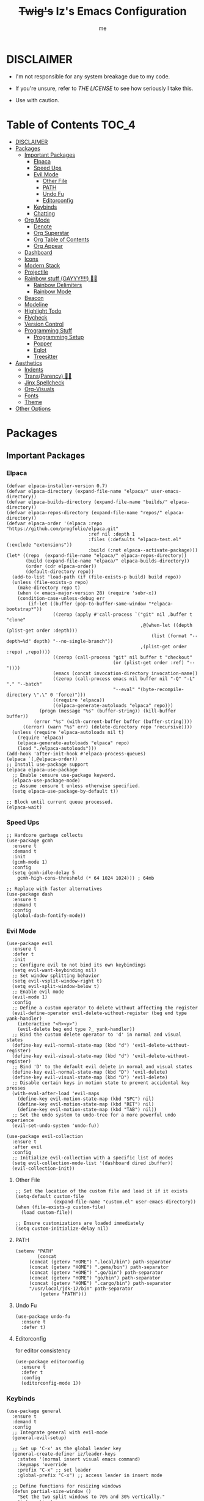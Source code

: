 #+startup: showall
#+title: +Twig's+ Iz's Emacs Configuration
#+options: toc:4
#+author: me

#+BEGIN_HTML
<div align="left">
<img alt="GitHub Repo stars" src="https://img.shields.io/github/stars/izder456/Minimal-Emacs?style=plastic">
<img alt="Lines of code" src="https://tokei.rs/b1/github/izder456/Minimal-Emacs?category=code&style=plastic">
</div>
#+END_HTML

* DISCLAIMER

- I'm not responsible for any system breakage due to my code.

- If you're unsure, refer to [[LICENSE.txt][THE LICENSE]] to see how seriously I take this.

- Use with caution.

* Table of Contents :TOC_4:
- [[#disclaimer][DISCLAIMER]]
- [[#packages][Packages]]
  - [[#important-packages][Important Packages]]
    - [[#elpaca][Elpaca]]
    - [[#speed-ups][Speed Ups]]
    - [[#evil-mode][Evil Mode]]
      - [[#other-file][Other File]]
      - [[#path][PATH]]
      - [[#undo-fu][Undo Fu]]
      - [[#editorconfig][Editorconfig]]
    - [[#keybinds][Keybinds]]
    - [[#chatting][Chatting]]
  - [[#org-mode][Org Mode]]
    - [[#denote][Denote]]
    - [[#org-superstar][Org Superstar]]
    - [[#org-table-of-contents][Org Table of Contents]]
    - [[#org-appear][Org Appear]]
  - [[#dashboard][Dashboard]]
  - [[#icons][Icons]]
  - [[#modern-stack][Modern Stack]]
  - [[#projectile][Projectile]]
  - [[#rainbow-stuff-gayyy-️][Rainbow stuff (GAYYY!!!!) 🏳️‍🌈]]
    - [[#rainbow-delimiters][Rainbow Delimiters]]
    - [[#rainbow-mode][Rainbow Mode]]
  - [[#beacon][Beacon]]
  - [[#modeline][Modeline]]
  - [[#highlight-todo][Highlight Todo]]
  - [[#flycheck][Flycheck]]
  - [[#version-control][Version Control]]
  - [[#programming-stuff][Programming Stuff]]
    - [[#programming-setup][Programming Setup]]
    - [[#popper][Popper]]
    - [[#eglot][Eglot]]
    - [[#treesitter][Treesitter]]
- [[#aesthetics][Aesthetics]]
  - [[#indents][Indents]]
  - [[#transparency-️️][Trans(Parency) 🏳️‍⚧️]]
  - [[#jinx-spellcheck][Jinx Spellcheck]]
  - [[#org-visuals][Org-Visuals]]
  - [[#fonts][Fonts]]
  - [[#theme][Theme]]
- [[#other-options][Other Options]]

* Packages
** Important Packages
*** Elpaca
#+begin_src elisp :tangle init.el
(defvar elpaca-installer-version 0.7)
(defvar elpaca-directory (expand-file-name "elpaca/" user-emacs-directory))
(defvar elpaca-builds-directory (expand-file-name "builds/" elpaca-directory))
(defvar elpaca-repos-directory (expand-file-name "repos/" elpaca-directory))
(defvar elpaca-order '(elpaca :repo "https://github.com/progfolio/elpaca.git"
                              :ref nil :depth 1
                              :files (:defaults "elpaca-test.el" (:exclude "extensions"))
                              :build (:not elpaca--activate-package)))
(let* ((repo  (expand-file-name "elpaca/" elpaca-repos-directory))
       (build (expand-file-name "elpaca/" elpaca-builds-directory))
       (order (cdr elpaca-order))
       (default-directory repo))
  (add-to-list 'load-path (if (file-exists-p build) build repo))
  (unless (file-exists-p repo)
    (make-directory repo t)
    (when (< emacs-major-version 28) (require 'subr-x))
    (condition-case-unless-debug err
        (if-let ((buffer (pop-to-buffer-same-window "*elpaca-bootstrap*"))
                 ((zerop (apply #'call-process `("git" nil ,buffer t "clone"
                                                 ,@(when-let ((depth (plist-get order :depth)))
                                                     (list (format "--depth=%d" depth) "--no-single-branch"))
                                                 ,(plist-get order :repo) ,repo))))
                 ((zerop (call-process "git" nil buffer t "checkout"
                                       (or (plist-get order :ref) "--"))))
                 (emacs (concat invocation-directory invocation-name))
                 ((zerop (call-process emacs nil buffer nil "-Q" "-L" "." "--batch"
                                       "--eval" "(byte-recompile-directory \".\" 0 'force)")))
                 ((require 'elpaca))
                 ((elpaca-generate-autoloads "elpaca" repo)))
            (progn (message "%s" (buffer-string)) (kill-buffer buffer))
          (error "%s" (with-current-buffer buffer (buffer-string))))
      ((error) (warn "%s" err) (delete-directory repo 'recursive))))
  (unless (require 'elpaca-autoloads nil t)
    (require 'elpaca)
    (elpaca-generate-autoloads "elpaca" repo)
    (load "./elpaca-autoloads")))
(add-hook 'after-init-hook #'elpaca-process-queues)
(elpaca `(,@elpaca-order))
;; Install use-package support
(elpaca elpaca-use-package
  ;; Enable :ensure use-package keyword.
  (elpaca-use-package-mode)
  ;; Assume :ensure t unless otherwise specified.
  (setq elpaca-use-package-by-default t))

;; Block until current queue processed.
(elpaca-wait)
#+end_src
*** Speed Ups
#+begin_src elisp :tangle init.el
;; Hardcore garbage collects
(use-package gcmh
  :ensure t
  :demand t
  :init
  (gcmh-mode 1)
  :config
  (setq gcmh-idle-delay 5
	gcmh-high-cons-threshold (* 64 1024 1024))) ; 64mb

;; Replace with faster alternatives
(use-package dash
  :ensure t
  :demand t
  :config
  (global-dash-fontify-mode))
#+end_src
*** Evil Mode
#+begin_src elisp :tangle init.el
(use-package evil
  :ensure t
  :defer t
  :init
  ;; Configure evil to not bind its own keybindings
  (setq evil-want-keybinding nil)
  ;; Set window splitting behavior
  (setq evil-vsplit-window-right t)
  (setq evil-split-window-below t)
  ;; Enable evil mode
  (evil-mode 1)
  :config
  ;; Define a custom operator to delete without affecting the register
  (evil-define-operator evil-delete-without-register (beg end type yank-handler)
    (interactive "<R><y>")
    (evil-delete beg end type ?_ yank-handler))
  ;; Bind the custom delete operator to 'd' in normal and visual states
  (define-key evil-normal-state-map (kbd "d") 'evil-delete-without-register)
  (define-key evil-visual-state-map (kbd "d") 'evil-delete-without-register)
  ;; Bind 'D' to the default evil delete in normal and visual states
  (define-key evil-normal-state-map (kbd "D") 'evil-delete)
  (define-key evil-visual-state-map (kbd "D") 'evil-delete)
  ;; Disable certain keys in motion state to prevent accidental key presses
  (with-eval-after-load 'evil-maps
    (define-key evil-motion-state-map (kbd "SPC") nil)
    (define-key evil-motion-state-map (kbd "RET") nil)
    (define-key evil-motion-state-map (kbd "TAB") nil))
  ;; Set the undo system to undo-tree for a more powerful undo experience
  (evil-set-undo-system 'undo-fu))

(use-package evil-collection
  :ensure t
  :after evil
  :config
  ;; Initialize evil-collection with a specific list of modes
  (setq evil-collection-mode-list '(dashboard dired ibuffer))
  (evil-collection-init))
#+end_src
**** Other File
#+begin_src elisp :tangle init.el
;; Set the location of the custom file and load it if it exists
(setq-default custom-file
              (expand-file-name "custom.el" user-emacs-directory))
(when (file-exists-p custom-file)
  (load custom-file))

;; Ensure customizations are loaded immediately
(setq custom-initialize-delay nil)
#+end_src
**** PATH
#+begin_src elisp :tangle init.el
(setenv "PATH"
        (concat
	 (concat (getenv "HOME") ".local/bin") path-separator
	 (concat (getenv "HOME") ".gems/bin") path-separator
	 (concat (getenv "HOME") ".go/bin") path-separator
	 (concat (getenv "HOME") "go/bin") path-separator
	 (concat (getenv "HOME") ".cargo/bin") path-separator
	 "/usr/local/jdk-17/bin" path-separator
         (getenv "PATH")))
#+end_src
**** Undo Fu
#+begin_src elisp :tangle init.el
(use-package undo-fu
  :ensure t
  :defer t)
#+end_src
**** Editorconfig
for editor consistency
#+begin_src elisp :tangle init.el
(use-package editorconfig
  :ensure t
  :defer t
  :config
  (editorconfig-mode 1))
#+end_src
*** Keybinds
#+begin_src elisp :tangle init.el
(use-package general
  :ensure t
  :demand t
  :config
  ;; Integrate general with evil-mode
  (general-evil-setup)

  ;; Set up 'C-x' as the global leader key
  (general-create-definer iz/leader-keys
    :states '(normal insert visual emacs command)
    :keymaps 'override
    :prefix "C-x" ;; set leader
    :global-prefix "C-x") ;; access leader in insert mode

  ;; Define functions for resizing windows
  (defun partial-size-window ()
    "Set the two split windows to 70% and 30% vertically."
    (interactive)
    (let ((size (- (truncate (* .70 (frame-height))) (window-height))))
      (if (> size 0)
          (enlarge-window size))))

  (defun partial-size-window-h ()
    "Set the two split windows to 70% and 30% horizontally."
    (interactive)
    (let ((size (- (truncate (* .70 (frame-width))) (window-width))))
      (if (> size 0)
          (enlarge-window-horizontally size))))
  
  ;; Buffer commands
  (iz/leader-keys
    "k" '(kill-this-buffer :wk "Kill this buffer")
    "n" '(evil-next-buffer :wk "Cycle Windows")
    "S" '(evil-window-vnew :wk "Vertical buffer split")
    "s" '(evil-window-new :wk "Horizontal buffer split")
    "<up>" '(evil-window-up :wk "Switch to upper buffer")
    "<down>" '(evil-window-down :wk "Switch to lower buffer")
    "<left>" '(evil-window-left :wk "Switch to left buffer")
    "<right>" '(evil-window-right :wk "Switch to right buffer")
    "r" '(partial-size-window :wk "Partial size window vertical")
    "r" '(partial-size-window-h :wk "Partial size window horizontal"))

  ;; Neotree commands
  (iz/leader-keys
    "t" '(neotree-toggle :wk "Open neotree"))

  ;; Consult
  (iz/leader-keys
    "RET" '(consult-buffer :wk "Consult Buffer Swap")
    "b"   '(consult-buffer :wk "Consult Buffer Swap")
    "g"   '(consult-goto-line :wk "Consult Goto"))

  ;; Corfu
  (iz/leader-keys
    "TAB" '(corfu-next :wk "Corfu Next")
    "S-TAB" '(corfu-previous :wk "Corfu Previous"))

  ;; Vertico
  (general-define-key
   :keymaps 'vertico-map
   "TAB" '(vertico-next :wk "Vertico Next")
   "S-TAB" '(vertico-previous :wk "Vertico Previous"))
  
  ;; Popper
  (iz/leader-keys
    "p" '(popper-toggle :wk "Popper Toggle")
    "C-p" '(popper-cycle :wk "Popper Cycle")
    "C-M-p" '(popper-toggle-type :wk "Popper Toggle Type")) 

  ;; Magit
  (iz/leader-keys
    "g" '(magit-status :wk "Magit Status")
    "M-g" '(magit-dispatch :wk "Magit Pull"))
  
  ;; Tab-switching
  (global-set-key (kbd "C-<tab>") 'evil-window-mru)

  ;; Zoom in and out
  (global-set-key (kbd "C-+") 'text-scale-increase)
  (global-set-key (kbd "C--") 'text-scale-decrease)
  (global-set-key (kbd "<C-wheel-up>") 'text-scale-increase)
  (global-set-key (kbd "<C-wheel-down>") 'text-scale-decrease)

  ;; Minibuffer quits
  (global-set-key [escape] 'keyboard-escape-quit)

  ;; Enable winner-mode for undo/redo window configurations
  (winner-mode 1))
#+end_src
*** Chatting
#+begin_src elisp :tangle init.el
(defvar notify-program "notify-send")

(defun notify-send (title message)
  (start-process "notify" " notify"
                 notify-program "--expire-time=4000" title message))

(use-package erc
  :ensure t
  :defer t
  :init
  (defun erc-mention (match-type nickuserhost msg)
    (when (eq match-type 'current-nick)
      (notify-send "(IRC)"
  		   (format "PING! %s" msg))))
  (defun erc-clean-image-urls-in-buffer ()
    "Clean URLs by removing trackers after image extensions in the current buffer."
    (save-excursion
      (goto-char (point-min))
      (while (re-search-forward "\\(<\\)?\\(https?://[^ >]+\\)\\.\\(jpg\\|jpeg\\|png\\|gif\\|webp\\|mov\\|mp4\\|mkv\\)\\([^ >]*\\)\\(>\\)?" nil t)
        (let ((prefix (match-string 1))
              (url (match-string 2))
              (extension (match-string 3))
              (suffix (match-string 5)))
          (replace-match (concat (or prefix "")
                                 url
                                 "."
                                 extension
                                 (or suffix "")
                                 "\n\n"))))))
  (add-hook 'erc-insert-post-hook 'erc-clean-image-urls-in-buffer)
  (add-hook 'erc-text-matched-hook 'erc-mention)
  ;; Ensure erc buffers replace the current window
  (add-to-list 'display-buffer-alist
               '("^\\*erc\\*" . (display-buffer-same-window)))
  :custom
  (erc-hide-list '("JOIN" "PART" "QUIT"))
  (erc-lurker-hide-list '("JOIN" "PART" "QUIT"))
  (erc-lurker-threshold-time 43200)
  (erc-track-exclude-types '("JOIN" "MODE" "NICK" "PART" "QUIT"
			     "324" "329" "332" "333" "353" "477"))
  (erc-server "irc.libera.chat")
  (erc-nick "izder456")
  (erc-user-full-name "izder456")
  (erc-autojoin-channels-alist '(("Libera.chat" "#openbsd-gaming" "#openbsd" "#gaygeeks" "#linux+bsd")
                                 ("irc.atl.chat" "#general" "#support")))
  (erc-auto-query 'bury)
  (erc-kill-buffer-on-part t)
  (erc-kill-queries-on-quit t)
  (erc-kill-server-buffer-on-quit t)
  (erc-interpret-mirc-color t)
  (erc-fill-function nil)
  (erc-fill-mode nil)
  :config
  (add-to-list 'erc-modules 'spelling)
  (add-to-list 'erc-modules 'match)
  (add-to-list 'erc-modules 'smiley)
  (add-to-list 'erc-modules 'image)
  (add-to-list 'erc-modules 'hl-nicks)
  (setq erc-modules (remove 'stamp erc-modules))
  (erc-services-mode 1)
  (erc-update-modules)
  (erc-fill-disable))

(use-package erc-hl-nicks
  :ensure t
  :defer t
  :after erc)
(use-package erc-image
  :ensure t
  :defer t
  :after erc)

(use-package jabber
  :ensure t
  :defer t
  :init
  (defun jabber-notify (from buf text proposed-alert)
    (when (or jabber-message-alert-same-buffer
	      (not (memq (selected-window) (get-buffer-window-list buf))))
      (if (jabber-muc-sender-p from)
	  (notify-send (format "(PM) %s"
			       (jabber-jid-displayname (jabber-jid-user from)))
		       (format "%s: %s" (jabber-jid-resource from) text))
	(notify-send (format "%s" (jabber-jid-displayname from))
		     test))))
  (add-hook 'jabber-alert-message-hooks 'jabber-notify)
  :custom
  (jabber-mode-line-mode 1))
#+end_src
** Org Mode
*** Denote
#+begin_src elisp :tangle init.el
(use-package denote
  :ensure t
  :defer t
  :config
  (setq denote-directory (expand-file-name "~/Documents/notes/denote/"))
  (setq denote-known-keywords '())
  (setq denote-file-type nil)
  (add-hook 'dired-mode-hook #'denote-dired-mode))
#+end_src
*** Org Superstar
Org bullets but better
#+begin_src elisp :tangle init.el
(use-package org-superstar
  :ensure t
  :defer t
  :hook
  (org-mode . org-superstar-mode)
  :config
  (setq org-superstar-special-todo-items t)
  (setq org-superstar-headline-bullets-list '("ƛ"
					      "ꙮ"
					      "ꙭ"
					      "ꙫ"
					      "ꙩ"
					      "о"
					      "ы"
					      "ъ"
					      "ь"))
  ;; disables leading bullets
  (setq org-superstar-leading-bullet ?\s)
  (setq org-indent-mode-turns-on-hiding-stars nil))
#+end_src
*** Org Table of Contents
#+begin_src elisp :tangle init.el
(use-package toc-org
  :ensure t
  :defer t
  :hook
  (org-mode . toc-org-mode)
  :commands toc-org-enable)
#+end_src
*** Org Appear
#+begin_src elisp :tangle init.el
(use-package org-appear
  :ensure t
  :defer t
  :hook
  (org-mode . org-appear-mode))
#+end_src
** Dashboard
#+begin_src elisp :tangle init.el
(use-package dashboard
  :ensure t
  :defer t
  :init
  (setq initial-buffer-choice 'dashboard-open)
  (setq dashboard-set-heading-icons t)
  (setq dashboard-set-file-icons t)
  (setq dashboard-banner-logo-title "Cos I'm a lonely soul, and I got no friend on this road. And I'm a Mystery Jack, the lines on my hands tell me I'm on track.")
  (setq dashboard-startup-banner "~/.emacs.d/hantyumi.png")  ;; use custom image as banner
  (setq dashboard-center-content t) ;; set to 't' for centered content
  (setq dashboard-items '((recents . 5)
                          (projects . 3)
                          (agenda . 5)))
  :custom
  (dashboard-modify-heading-icons '((recents . "file-text")
                                    (bookmarks . "book")))
  :config
  (dashboard-setup-startup-hook))
#+end_src
** Icons
#+begin_src elisp :tangle init.el
(use-package all-the-icons
  :ensure t
  :defer t
  :if (display-graphic-p))

(use-package nerd-icons
  :ensure t
  :defer t)

(use-package emojify
  :ensure t
  :defer t
  :hook (after-init . global-emojify-mode))

(use-package all-the-icons-dired
  :ensure t
  :defer t
  :config
  (add-hook 'dired-mode-hook 'all-the-icons-dired-mode)
  (setq all-the-icons-dired-monochrome nil))
#+end_src
** Modern Stack
#+begin_src elisp :tangle init.el
(use-package frame-local
  :ensure t
  :demand t)

(use-package corfu 
  :ensure t
  :demand t
  :init (global-corfu-mode)
  :custom
  (corfu-cycle t)
  (corfu-preselect 'prompt)
  (corfu-quit-at-boundary nil)
  (corfu-quit-no-match t)
  (corfu-auto t))

(use-package vertico
  :ensure t
  :after jinx
  :init
  (add-to-list 'vertico-multiform-categories
               '(jinx grid (vertico-grid-annotate . 20)))
  (vertico-cycle t)
  (vertico-mode 1)
  (vertico-multiform-mode 1))

(use-package marginalia
  :after vertico
  :ensure t
  :custom
  (marginalia-annotators '(marginalia-annotators-heavy marginalia-annotators-light nil))
  :init
  (marginalia-mode 1))

(use-package orderless
  :ensure t
  :demand t
  :init
  (setq completion-styles '(orderless partial-completion basic)
        completion-category-defaults nil
        completion-category-overrides nil))

(use-package consult
  :ensure t
  :demand t
  :hook (completion-list-mode . consult-preview-at-point-mode)
  :init)
#+end_src
** Projectile
#+begin_src elisp :tangle init.el
(use-package projectile
  :ensure t
  :defer t
  :config
  (projectile-mode +1))
#+end_src
** Rainbow stuff (GAYYY!!!!) 🏳️‍🌈
*** Rainbow Delimiters
#+begin_src elisp :tangle init.el
(use-package rainbow-delimiters
  :ensure t
  :defer t
  :hook ((prog-mode . rainbow-delimiters-mode)
         (sly-mode . rainbow-delimiters-mode)
         (ielm-mode . rainbow-delimiters-mode)
         (cider-mode . rainbow-delimiters-mode)
         (geiser-mode . rainbow-delimiters-mode)
         (geiser-repl-mode . rainbow-delimiters-mode)
         (inf-elixir-mode . rainbow-delimiters-mode)
         (hy-mode . rainbow-delimiters-mode)))
#+end_src
*** Rainbow Mode
#+begin_src elisp :tangle init.el
(use-package rainbow-mode
  :ensure t
  :defer t
  :diminish
  :hook ((prog-mode . rainbow-mode)
         (sly-mode . rainbow-mode)
         (ielm-mode . rainbow-mode)
         (cider-mode . rainbow-mode)
         (geiser-mode . rainbow-mode)
         (geiser-repl-mode . rainbow-mode)
         (inf-elixir-mode . rainbow-mode)
         (hy-mode . rainbow-mode)))
#+end_src
** Beacon
Shows your mouse when you make large movements
#+begin_src elisp :tangle init.el
(use-package beacon
  :ensure t
  :defer t
  :config
  (beacon-mode))
#+end_src
** Modeline
#+begin_src elisp :tangle init.el
(use-package doom-modeline
  :ensure t
  :defer t
  :init (doom-modeline-mode 1))
#+end_src
** Highlight Todo
#+begin_src elisp :tangle init.el
(use-package hl-todo
  :ensure t
  :defer t
  :hook ((org-mode . hl-todo-mode)
         (prog-mode . hl-todo-mode))
  :config
  (setq hl-todo-highlight-punctuation ":"
        hl-todo-keyword-faces
        `(("TODO"       warning bold)
          ("FIXME"      error bold)
          ("HACK"       font-lock-constant-face bold)
          ("REVIEW"     font-lock-keyword-face bold)
          ("NOTE"       success bold)
          ("DEPRECATED" font-lock-doc-face bold))))
#+end_src
** Flycheck
#+begin_src elisp :tangle init.el
(use-package flycheck
  :ensure t
  :defer t
  :diminish
  :config (global-flycheck-mode))
(use-package flycheck-projectile
  :ensure t
  :defer t)
(use-package flycheck-rust
  :ensure t
  :defer t
  :config
  (with-eval-after-load 'rust-mode
    (add-hook 'flycheck-mode-hook #'flycheck-rust-setup)))
(use-package flycheck-elixir
  :ensure t
  :defer t
  :config
  (with-eval-after-load 'elixir-mode
    (add-hook 'elixir-mode-hook #'flycheck-elixir-setup)))
(use-package flycheck-clojure
  :ensure t
  :defer t)
(use-package flycheck-raku
  :ensure t
  :defer t)
#+end_src
** Version Control
#+begin_src elisp :tangle init.el
(use-package magit
  :ensure t
  :defer t)

(use-package magit-todos
  :ensure t
  :defer t
  :after magit
  :config
  (magit-todos-mode))

(use-package forge
  :ensure t
  :defer t
  :after magit)
#+end_src
** Programming Stuff
*** Programming Setup
#+begin_src elisp :tangle init.el
;; Config modes
(use-package yaml-mode ;; Insecure Pythonic config format
  :ensure t
  :defer t)
(use-package json-mode ;; Annoying JS config format
  :ensure t
  :defer t)
(use-package toml-mode ;; Good format
  :ensure t
  :defer t)

;; Markdown
(use-package markdown-mode ;; For those not blessed by ORG-Mode
  :ensure t
  :defer t)

;; Programming Languages
(use-package rust-mode ;; C++ Replacer
  :ensure t
  :defer t)
(use-package d-mode ;; Real C++ Replacer
  :ensure t
  :defer t)
(use-package forth-mode ;; Hey, I'm weird too
  :ensure t
  :defer t)
(use-package raku-mode ;; Perl, but somehow worse
  :ensure t
  :defer t)
(use-package elixir-mode ;; Ruby, if it was functional
  :ensure t
  :defer t)
(use-package crystal-mode
  :ensure t
  :defer t)


;; Lisps
(use-package clojure-mode ;; Lisp on the JVM
  :ensure t
  :defer t)
(use-package hy-mode ;; Lisp on Python
  :ensure t
  :defer t)
(use-package fennel-mode ;; Lisp on Lua
  :ensure t
  :defer t)

;; REPLs
(use-package inf-elixir ;; Inferior Mode for Elixir
  :ensure t
  :defer t)
(use-package cider ;; REPL for Clojure 
  :ensure t
  :defer t)
(use-package geiser ;; REPL for scheme
  :ensure t
  :defer t)
(use-package geiser-chicken ;; Chicken for Geiser
  :ensure t
  :defer t
  :config
  (add-hook 'geiser-mode-hook 'geiser-chicken))
(use-package sly ;; REPL for CL
  :ensure t
  :defer t
  :config
  (setq inferior-lisp-program "sbcl"))

;; Misc Programming Stuffs
(use-package clhs ;; Common Lisp Hyperspec
  :ensure t
  :defer t
  :config
  (autoload 'clhc-doc "clhs" "Get doc on ANSI CL" t)
  (define-key help-map "\C-l" 'clhs-doc)
  (custom-set-variables
   '(tags-apropos-additonal-actions '(("Common Lisp" clhs-doc clhs-symbols)))))

(use-package auto-virtualenv ;; For Python/Hy
  :ensure t
  :defer t
  :init
  (use-package pyvenv
    :ensure t)
  :config
  (add-hook 'python-mode-hook 'auto-virtualenv-set-virtualenv)
  (add-hook 'projectile-after-switch-project-hook 'auto-virtualenv-set-virtualenv))

;; i want line numbers when i program !!
(add-hook 'prog-mode-hook 'display-line-numbers-mode)
(add-hook 'text-mode-hook 'visual-line-mode)
#+end_src
*** Popper
#+begin_src elisp :tangle init.el
(use-package popper
  :ensure t
  :defer t
  :init
  (setq popper-reference-buffers
        '("\\*Messages\\*"
          "Output\\*$"
          "\\*Async Shell Command\\*"
          help-mode
          compilation-mode
          eshell-mode
          ielm-mode
          "\\*sly-.*\\*"
          cider-repl-mode
          geiser-repl-mode
          inf-elixir-mode))
  (popper-mode +1)
  (popper-echo-mode +1))
#+end_src
*** Eglot
#+begin_src elisp :tangle init.el
(use-package eldoc
  :ensure nil
  :diminish eldoc-mode
  :config
  (global-eldoc-mode 1))

(use-package eglot
  :ensure nil
  :defer t
  :config
  (setq completion-category-overrides '((eglot (styles orderless))
                                      (eglot-capf (styles orderless))))
  (add-to-list 'eglot-server-programs '((clojure-mode . ("clojure-lsp"))))
  (add-to-list 'eglot-server-programs '((rust-mode . ("rust-analyzer"))))
  (add-to-list 'eglot-server-programs '((c++-mode . ("clangd"))))
  (add-to-list 'eglot-server-programs '((c-mode . ("clangd"))))
  :hook ((prog-mode . eglot-ensure)
         (sly-mode . eglot-ensure)
         (ielm-mode . eglot-ensure)
         (cider-mode . eglot-ensure)
         (geiser-mode . eglot-ensure)
         (geiser-repl-mode . eglot-ensure)
         (inf-elixir-mode . eglot-ensure)
         (hy-mode . eglot-ensure)))
#+end_src
*** Treesitter
#+begin_src elisp :tangle init.el
(use-package treesit-auto
  :ensure t
  :defer t
  :custom
  (treesit-auto-install 'prompt)
  :config
  (treesit-auto-add-to-auto-mode-alist 'all)
  (global-treesit-auto-mode))
#+end_src
* Aesthetics
** Indents
#+begin_src elisp :tangle init.el
(use-package indent-guide
  :ensure t
  :defer t
  :config
  (indent-guide-global-mode)
  (setq indent-guide-char ":")
  (setq indent-guide-delay 0.1)
  (set-face-background 'indent-guide-face "dimgray"))

(use-package highlight-indent-guides
  :ensure t
  :defer t
  :hook (prog-mode . highlight-indent-guides-mode)
  :config
  (setq highlight-indent-guides-method 'character)
  (setq highlight-indent-guides-character ?\|)
  (setq highlight-indent-guides-responsive 'stack)
  (setq highlight-indent-guides-delay 0.1))

(use-package aggressive-indent
  :ensure t
  :defer t
  :config
  (global-aggressive-indent-mode 1)
  ;; Customize when not to indent
  (add-to-list
   'aggressive-indent-dont-indent-if
   '(and (derived-mode-p 'c++-mode)
         (null (string-match "\\([;{}]\\|\\b\\(if\\|for\\|while\\)\\b\\)"
                             (thing-at-point 'line))))))
#+END_SRC
** Trans(Parency) 🏳️‍⚧️
#+begin_src elisp :tangle init.el
(set-frame-parameter (selected-frame) 'alpha '(100 . 95))
(add-to-list 'default-frame-alist '(alpha . (100 . 95)))
(defun toggle-transparency ()
  (interactive)
  (let ((alpha (frame-parameter nil 'alpha)))
    (set-frame-parameter
     nil 'alpha
     (if (eql (cond ((numberp alpha) alpha)
                    ((numberp (cdr alpha)) (cdr alpha))
                    ;; Also handle undocumented (<active> <inactive>) form.
                    ((numberp (cadr alpha)) (cadr alpha)))
              100)
         '(85 . 50) '(100 . 100)))))
(global-set-key (kbd "C-c t") 'toggle-transparency)
#+end_src
** Jinx Spellcheck
#+begin_src elisp :tangle init.el
(use-package jinx
  :ensure t
  :defer t
  :hook (emacs-startup . global-jinx-mode)
  :bind (("M-$" . jinx-correct)
         ("C-M-$" . jinx-languages)))
#+end_src
** Org-Visuals
#+begin_src elisp :tangle init.el
(use-package org
  :ensure t
  :defer t
  :init
  (custom-set-faces
   '(org-level-1 ((t (:inherit outline-1 :height 1.1))))
   '(org-level-2 ((t (:inherit outline-2 :height 1.1))))
   '(org-level-3 ((t (:inherit outline-3 :height 1.1))))
   '(org-level-4 ((t (:inherit outline-4 :height 1.1))))
   '(org-level-5 ((t (:inherit outline-5 :height 1.1))))
   '(org-level-6 ((t (:inherit outline-5 :height 1.1))))
   '(org-level-7 ((t (:inherit outline-5 :height 1.1)))))

  (setq org-display-custom-times t)

  (setq org-pretty-entities t)
  (setq org-use-sub-superscripts "{}")
  (setq org-hide-emphasis-markers t)
  (setq org-startup-with-inline-images t)

  (setq org-return-follows-link t)
  ;; Stop src blocks from auto indenting
  (setq org-edit-src-content-indentation 0)

  (setq org-display-custom-times t)

  (setq org-pretty-entities t)
  (setq org-use-sub-superscripts "{}")
  (setq org-hide-emphasis-markers t)
  (setq org-startup-with-inline-images t)

  (setq org-return-follows-link t)
  ;; Stop src blocks from auto indenting
  (setq org-edit-src-content-indentation 0)
  :hook
  '((org-mode-hook . org-indent-mode)))
#+end_src
** Fonts
#+begin_src elisp :tangle init.el

(use-package mixed-pitch
  :ensure t
  :defer t
  :hook
  (text-mode . mixed-pitch-mode))

(use-package unicode-fonts
  :ensure t
  :demand t
  :init
  (unicode-fonts-setup)
  (set-charset-priority 'unicode)
  (set-default-coding-systems 'utf-8)
  (set-terminal-coding-system 'utf-8)
  (set-keyboard-coding-system 'utf-8)
  (set-selection-coding-system 'utf-8)
  (set-language-environment "UTF-8")
  (prefer-coding-system 'utf-8)
  (defun load-my-fonts (frame)
    (select-frame frame)
    (set-face-attribute 'default nil
		        :font "Spleen"
		        :weight 'regular
		        :height 120)
    (set-face-attribute 'bold nil
		        :font "Spleen"
		        :weight 'regular
		        :height 120)
    (set-face-attribute 'fixed-pitch nil
		        :font "Spleen"
		        :weight 'regular
		        :height 120)
    (set-face-attribute 'variable-pitch nil
		        :font "Spleen"
		        :weight 'regular
		        :height 120))
  (if (daemonp)
      (add-hook 'after-make-frame-functions #'load-my-fonts)
    (load-my-fonts (selected-frame)))
  (with-eval-after-load 'org-faces
    (set-face-attribute 'org-block nil
		        :foreground nil
		        :inherit 'fixed-pitch)
    (set-face-attribute 'org-table nil
		        :inherit 'fixed-pitch)
    (set-face-attribute 'org-formula nil
		        :inherit 'fixed-pitch)
    (set-face-attribute 'org-code nil
		        :inherit '(shadow fixed-pitch))
    (set-face-attribute 'org-verbatim nil
		        :inherit '(shadow fixed-pitch))
    (set-face-attribute 'org-special-keyword nil
		        :inherit '(font-lock-comment-face fixed-pitch))
    (set-face-attribute 'org-meta-line nil
		        :inherit '(font-lock-comment-face fixed-pitch))
    (set-face-attribute 'org-checkbox nil
		        :inherit 'fixed-pitch))
  :hook
  '((org-mode-hook . variable-pitch-mode)
    (org-mode-hook . visual-line-mode)))
#+end_src
** Theme
#+begin_src elisp :tangle init.el
(add-to-list 'custom-theme-load-path "~/.emacs.d/themes/")
(use-package doom-themes
  :ensure t
  :config
  ;; Global settings (defaults)
  (setq doom-themes-enable-bold nil    ; if nil, bold is universally disabled
        doom-themes-enable-italic t) ; if nil, italics is universally disabled
  (load-theme 'doom-gruvbox t)

  ;; Enable flashing mode-line on errors
  (doom-themes-visual-bell-config)
  ;; Enable custom neotree theme (all-the-icons must be installed!)
  (doom-themes-neotree-config))
#+end_src
* Other Options
#+begin_src elisp :tangle init.el
;; Changing the backup file path
(defun iz/backup-file-name (fpath)
  "Return a new file path of a given file path.
If the new path's directories does not exist, create them."
  (let* ((backupRootDir "~/.emacs.d/emacs-backup/")
         (filePath (replace-regexp-in-string "[A-Za-z]:" "" fpath )) ; remove Windows driver letter in path
         (backupFilePath (replace-regexp-in-string "//" "/" (concat backupRootDir filePath "~") )))
    (make-directory (file-name-directory backupFilePath) (file-name-directory backupFilePath))
    backupFilePath))
(setq make-backup-file-name-function 'iz/backup-file-name)

;; disable size hinting
(setq frame-resize-pixelwise t)

(setq-default left-margin-width 5 right-margin-width 5) ; Define new widths.
(set-window-buffer nil (current-buffer)) ; Use them now.

;; smooth scrolling
(setq scroll-step           1
      scroll-conservatively 10000)

;; LaTeX
(setq org-latex-compiler "xelatex")
(setq org-latex-pdf-process '("xelatex %f"))

;; the gtk stuff
(menu-bar-mode -1)
(tool-bar-mode -1)
(scroll-bar-mode -1)

(setq history-length 25)     ;; History Length
(savehist-mode 1)            ;; Save history
(save-place-mode 1)          ;; Save place in files
(delete-selection-mode 1)    ;; You can select text and delete it by typing.
(electric-indent-mode 1)     ;; Indents
(electric-pair-mode 1)       ;; Turns on automatic parens pairing
(global-auto-revert-mode 1)  ;; Automatically show changes if the file has changed
(prettify-symbols-mode 1)    ;; Combine symbols

(setq native-comp-async-report-warnings-errors 'silent
      byte-compile-warnings '(not free-vars unresolved noruntime lexical make-local)
      idle-update-delay 1.0
      warning-minimum-level :error ;; suppress all warnings
      bidi-display-reordering 'left-to-right
      bidi-paragraph-direction 'left-to-right
      bidi-inhibit-bpa 1
      cursor-in-non-selected-windows nil
      highlight-nonselected-windows nil
      fast-but-imprecise-scrolling t
      inhibit-compacting-font-caches t
      custom-safe-themes t)

(setq-default
 indent-tabs-mode nil
 jit-lock-defer-time 0
 window-combination-resize t
 history-delete-duplicates t)

(setq display-time-24hr-format nil
      truncate-lines t
      tab-width 2
      fill-column 80
      line-move-visual t
      frame-resize-pixelwise t
      window-resize-pixelwise nil
      split-width-threshold 80
      create-lockfiles nil
      make-backup-files nil
      ;; But in case the user does enable it, some sensible defaults:
      version-control t     ; number each backup file
      backup-by-copying t   ; instead of renaming current file (clobbers links)
      delete-old-versions t ; clean up after itself
      kept-old-versions 5
      kept-new-versions 5
      backup-directory-alist (list (cons "." (concat user-emacs-directory "backup/")))
      display-time-default-load-average nil
      inhibit-startup-message t
      confirm-kill-processes nil
      load-prefer-newer t
      x-select-enable-clipboard t
      split-width-threshold 1)

(setq-default inhibit-startup-echo-area-message (user-login-name)
              display-line-numbers-width 3
              inhibit-major-mode 'fundamental-mode)
#+end_src
